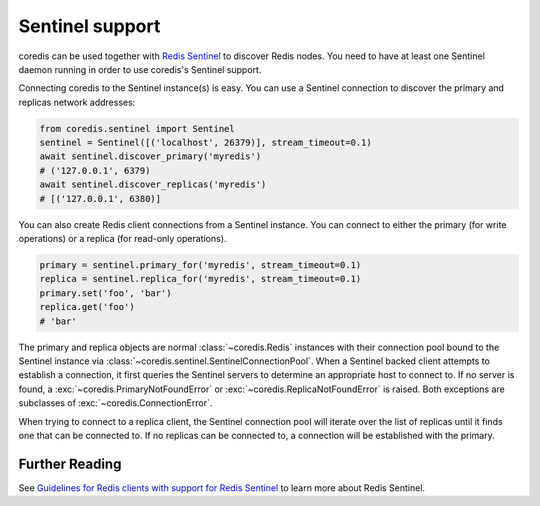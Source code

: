 Sentinel support
----------------

coredis can be used together with `Redis Sentinel <http://redis.io/topics/sentinel>`_
to discover Redis nodes. You need to have at least one Sentinel daemon running
in order to use coredis's Sentinel support.

Connecting coredis to the Sentinel instance(s) is easy. You can use a
Sentinel connection to discover the primary and replicas network addresses:

.. code-block:: python

    from coredis.sentinel import Sentinel
    sentinel = Sentinel([('localhost', 26379)], stream_timeout=0.1)
    await sentinel.discover_primary('myredis')
    # ('127.0.0.1', 6379)
    await sentinel.discover_replicas('myredis')
    # [('127.0.0.1', 6380)]

You can also create Redis client connections from a Sentinel instance. You can
connect to either the primary (for write operations) or a replica (for read-only
operations).

.. code-block:: python

    primary = sentinel.primary_for('myredis', stream_timeout=0.1)
    replica = sentinel.replica_for('myredis', stream_timeout=0.1)
    primary.set('foo', 'bar')
    replica.get('foo')
    # 'bar'

The primary and replica objects are normal :class:`~coredis.Redis` instances with
their connection pool bound to the Sentinel instance via :class:`~coredis.sentinel.SentinelConnectionPool`.
When a Sentinel backed client attempts to establish a connection, it first queries the Sentinel servers to
determine an appropriate host to connect to. If no server is found,
a :exc:`~coredis.PrimaryNotFoundError` or :exc:`~coredis.ReplicaNotFoundError` is raised.
Both exceptions are subclasses of :exc:`~coredis.ConnectionError`.

When trying to connect to a replica client, the Sentinel connection pool will
iterate over the list of replicas until it finds one that can be connected to.
If no replicas can be connected to, a connection will be established with the
primary.

Further Reading
^^^^^^^^^^^^^^^
See `Guidelines for Redis clients with support for Redis Sentinel
<http://redis.io/topics/sentinel-clients>`_ to learn more about Redis Sentinel.
